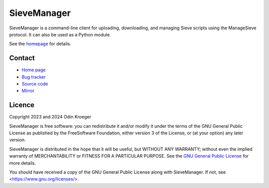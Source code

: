 ============
SieveManager
============

SieveManager is a command-line client for uploading, downloading,
and managing Sieve scripts using the ManageSieve protocol. It can
also be used as a Python module.

See the homepage_ for details.

.. _Sieve: http://sieve.info

.. _homepage: https://odkr.codeberg.page/sievemgr


Contact
=======

* `Home page <https://odkr.codeberg.page/sievemgr>`_

* `Bug tracker <https://github.com/odkr/sievemgr/issues>`_

* `Source code <https://codeberg.org/odkr/sievemgr>`_

* `Mirror <https://notabug.org/odkr/sievemgr>`_


Licence
=======

Copyright 2023 and 2024  Odin Kroeger

SieveManager is free software: you can redistribute it and/or modify
it under the terms of the GNU General Public License as published by
the FreeSoftware Foundation, either version 3 of the License, or (at
your option) any later version.

SieveManager is distributed in the hope that it will be useful,
but WITHOUT ANY WARRANTY; without even the implied warranty of
MERCHANTABILITY or FITNESS FOR A PARTICULAR PURPOSE.
See the `GNU General Public License`_ for more details.

You should have received a copy of the GNU General Public License
along with SieveManager. If not, see <https://www.gnu.org/licenses/>.

.. _`GNU General Public License`: LICENCE.rst
